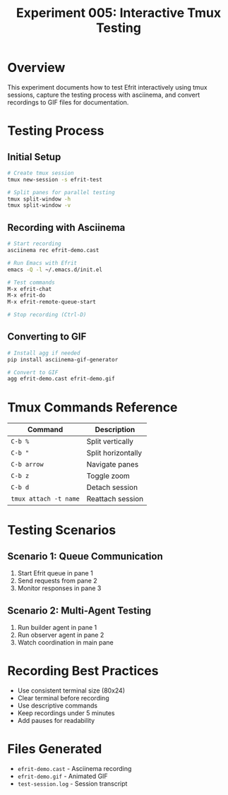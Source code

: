 #+TITLE: Experiment 005: Interactive Tmux Testing
#+STARTUP: content

* Overview

This experiment documents how to test Efrit interactively using tmux sessions, capture the testing process with asciinema, and convert recordings to GIF files for documentation.

* Testing Process

** Initial Setup

#+begin_src bash
# Create tmux session
tmux new-session -s efrit-test

# Split panes for parallel testing
tmux split-window -h
tmux split-window -v
#+end_src

** Recording with Asciinema

#+begin_src bash
# Start recording
asciinema rec efrit-demo.cast

# Run Emacs with Efrit
emacs -Q -l ~/.emacs.d/init.el

# Test commands
M-x efrit-chat
M-x efrit-do
M-x efrit-remote-queue-start

# Stop recording (Ctrl-D)
#+end_src

** Converting to GIF

#+begin_src bash
# Install agg if needed
pip install asciinema-gif-generator

# Convert to GIF
agg efrit-demo.cast efrit-demo.gif
#+end_src

* Tmux Commands Reference

| Command | Description |
|---------|-------------|
| =C-b %= | Split vertically |
| =C-b "= | Split horizontally |
| =C-b arrow= | Navigate panes |
| =C-b z= | Toggle zoom |
| =C-b d= | Detach session |
| =tmux attach -t name= | Reattach session |

* Testing Scenarios

** Scenario 1: Queue Communication
1. Start Efrit queue in pane 1
2. Send requests from pane 2
3. Monitor responses in pane 3

** Scenario 2: Multi-Agent Testing
1. Run builder agent in pane 1
2. Run observer agent in pane 2
3. Watch coordination in main pane

* Recording Best Practices

- Use consistent terminal size (80x24)
- Clear terminal before recording
- Use descriptive commands
- Keep recordings under 5 minutes
- Add pauses for readability

* Files Generated

- =efrit-demo.cast= - Asciinema recording
- =efrit-demo.gif= - Animated GIF
- =test-session.log= - Session transcript